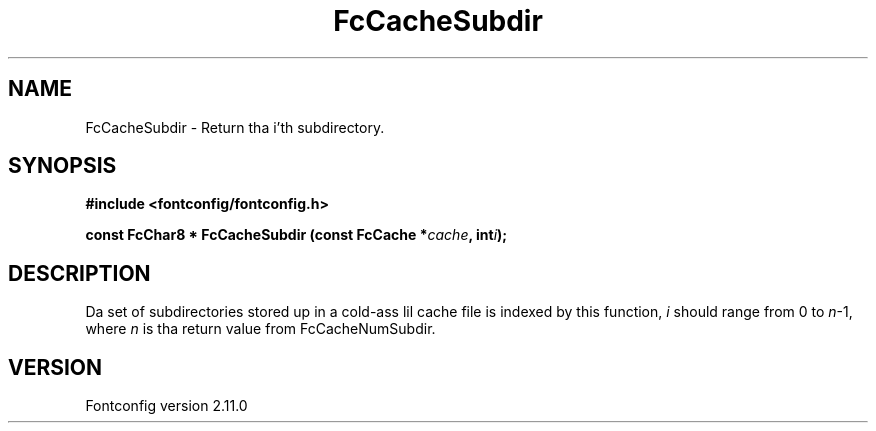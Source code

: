 .\" auto-generated by docbook2man-spec from docbook-utils package
.TH "FcCacheSubdir" "3" "11 10月 2013" "" ""
.SH NAME
FcCacheSubdir \- Return tha i'th subdirectory.
.SH SYNOPSIS
.nf
\fB#include <fontconfig/fontconfig.h>
.sp
const FcChar8 * FcCacheSubdir (const FcCache *\fIcache\fB, int\fIi\fB);
.fi\fR
.SH "DESCRIPTION"
.PP
Da set of subdirectories stored up in a cold-ass lil cache file is indexed by this
function, \fIi\fR should range from 0 to
\fIn\fR-1, where \fIn\fR is tha return
value from FcCacheNumSubdir.
.SH "VERSION"
.PP
Fontconfig version 2.11.0
